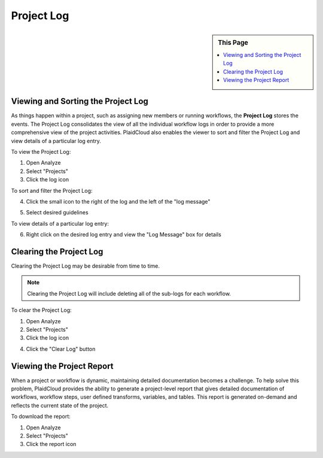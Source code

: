 Project Log
===========

.. sidebar:: This Page

   .. contents::
      :local:

Viewing and Sorting the Project Log
-----------------------------------

As things happen within a project, such as assigning new members or running workflows, the **Project Log** stores the
events. The Project Log consolidates the view of all the individual workflow logs in order to provide a more
comprehensive view of the project activities. PlaidCloud also enables the viewer to sort and filter the
Project Log and view details of a particular log entry.

To view the Project Log:

1) Open Analyze
2) Select "Projects"
3) Click the log icon

|log icon select|

To sort and filter the Project Log:

4) Click the small icon to the right of the log and the left of the "log message"

|CSV icon select|

5) Select desired guidelines

To view details of a particular log entry:

6) Right click on the desired log entry and view the "Log Message" box for details

|view log details|

Clearing the Project Log
------------------------

Clearing the Project Log may be desirable from time to time. 

.. note:: Clearing the Project Log will include deleting all of the sub-logs for each workflow.

To clear the Project Log:

1) Open Analyze
2) Select "Projects"
3) Click the log icon

|log icon select|

4) Click the "Clear Log" button

|clear log select|




Viewing the Project Report
--------------------------

When a project or workflow is dynamic, maintaining detailed documentation becomes a challenge. To help solve this
problem, PlaidCloud provides the ability to generate a project-level report that gives detailed documentation of
workflows, workflow steps, user defined transforms, variables, and tables. This report is generated on-demand
and reflects the current state of the project.

To download the report:

1) Open Analyze
2) Select "Projects"
3) Click the report icon

|report icon select|


.. |log icon select| image:: ../../_static/img/plaidcloud/projects/common/1_log_icon_select.png
.. |member icon select| image:: ../../_static/img/plaidcloud/projects/common/1_member_icon_select.png
.. |projects action select| image:: ../../_static/img/plaidcloud/projects/common/2_projects_action_select.png
.. |CSV icon select| image:: ../../_static/img/plaidcloud/projects/project_log/viewing_and_sorting_the_project_log/2_CSV_icon_select.png
.. |view log details| image:: ../../_static/img/plaidcloud/projects/project_log/viewing_and_sorting_the_project_log/3_view_log_details.png
.. |clear log select| image:: ../../_static/img/plaidcloud/projects/project_log/clearing_the_project_log/2_clear_log_select.png
.. |viewing the project report| image:: ../../_static/img/plaidcloud/projects/project_log/viewing_the_project_report/1_report_icon_select.png
.. |report icon select| image:: ../../_static/img/plaidcloud/projects/project_log/viewing_the_project_report/1_report_icon_select.png







